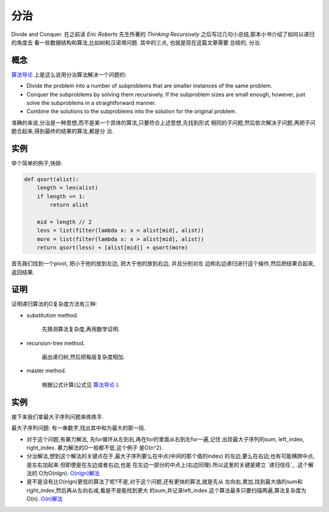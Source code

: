
分治
======

Divide and Conquer. 在之前读 `Eric Roberts` 先生所著的
`Thinking Recursively` 之后写过几句小总结,那本小书介绍了如何以递归的角度去
看一些数据结构和算法,比如树和汉诺塔问题. 其中的三点, 也就是现在这篇文章需要
总结的, 分治.

概念
-----

`算法导论`_ 上是这么说用分治算法解决一个问题的:

- Divide the problem into a number of subproblems that are smaller instances
  of the same problem.

- Conquer the subproblems by solving them recursively. If the subproblem
  sizes are small enough, however, just solve the subproblems in a
  straightforward manner.

- Combine the solutions to the subproblems into the solution for the
  original problem.

准确的来说,分治是一种思想,而不是某一个具体的算法,只要符合上述思想,先找到形式
相同的子问题,然后依次解决子问题,再把子问题合起来,得到最终的结果的算法,都是分
治.

实例
-----

举个简单的例子,快排:

.. code:: python

    def qsort(alist):
        length = len(alist)
        if length <= 1:
            return alist

        mid = length // 2
        less = list(filter(lambda x: x < alist[mid], alist))
        more = list(filter(lambda x: x > alist[mid], alist))
        return qsort(less) + [alist[mid]] + qsort(more)

首先我们找到一个pivot, 把小于他的放到左边, 把大于他的放到右边, 并且分别对左
边和右边递归进行这个操作,然后把结果合起来,返回结果.

证明
-----

证明递归算法的O复杂度方法有三种:

- substitution method.

    先猜测算法复杂度,再用数学证明.

- recursion-tree method.

    画出递归树,然后把每层复杂度相加.

- master method.

    根据公式计算(公式见 `算法导论`_ ).

实例
-----

接下来我们拿最大子序列问题来练练手.

最大子序列问题: 有一串数字,找出其中和为最大的那一段.

- 对于这个问题,有暴力解法, 先for循环从左到右,再在for的里面从右到左for一遍,记住
  出现最大子序列的sum, left_index, right_index. 暴力解法的O一般都不低,这个例子
  是O(n^2).

- 分治解法,想到这个解法的关键点在于,最大子序列要么在中点(中间的那个值的index)
  的左边,要么在右边,也有可能横跨中点,是左右加起来.但即使是在左边或者右边,也是
  在左边一部分的中点上(右边同理).所以这里的关键是建立 `递归信任`_ .这个解法的
  O为O(nlgn). `O(nlgn)解法`_

- 是不是没有比O(nlgn)更低的算法了呢?不是,对于这个问题,还有更快的算法,就是先从
  左向右,累加,找到最大值的sum和right_index,然后再从左向右减,看是不是能找到更大
  的sum,并记录left_index.这个算法最多只要扫描两遍,算法复杂度为O(n). `O(n)解法`_

.. _`算法导论`: https://mitpress.mit.edu/books/introduction-algorithms
.. _`O(nlgn)解法`: https://github.com/jiajunhuang/intro_to_algorithms/blob/master/chap4/max_subarray/maxsub.c
.. _`O(n)解法`: https://github.com/jiajunhuang/intro_to_algorithms/blob/master/chap4/max_subarray/maxsub_linear.c
